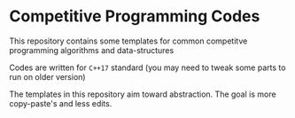* Competitive Programming Codes
  This repository contains some templates for common competitve programming algorithms and data-structures

  Codes are written for ~C++17~ standard (you may need to tweak some parts to run on older version)

  The templates in this repository aim toward abstraction. The goal is more copy-paste's and less edits.
